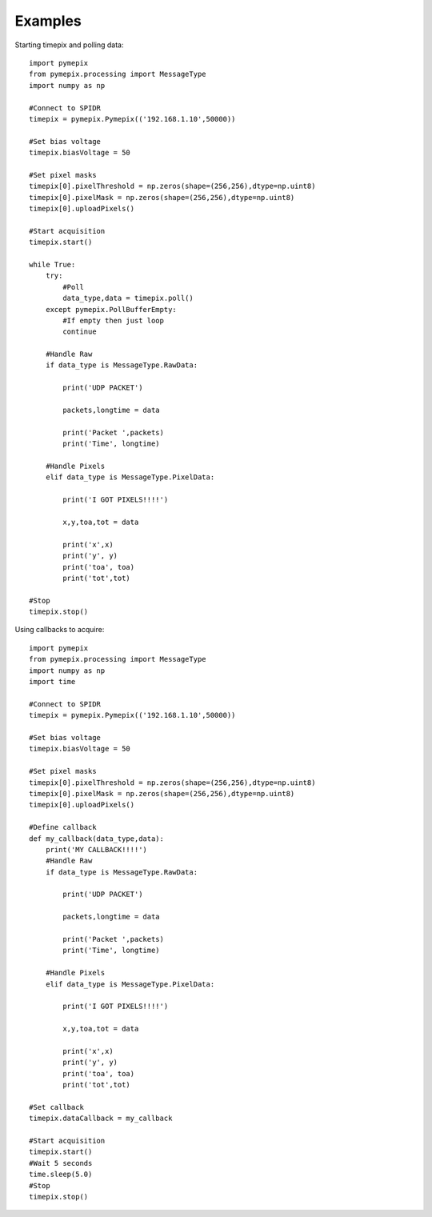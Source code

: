 .. _examples:

========
Examples
========


Starting timepix and polling data::

    import pymepix
    from pymepix.processing import MessageType
    import numpy as np

    #Connect to SPIDR
    timepix = pymepix.Pymepix(('192.168.1.10',50000))

    #Set bias voltage
    timepix.biasVoltage = 50

    #Set pixel masks
    timepix[0].pixelThreshold = np.zeros(shape=(256,256),dtype=np.uint8)
    timepix[0].pixelMask = np.zeros(shape=(256,256),dtype=np.uint8)
    timepix[0].uploadPixels()

    #Start acquisition
    timepix.start()

    while True:
        try:
            #Poll
            data_type,data = timepix.poll()
        except pymepix.PollBufferEmpty:
            #If empty then just loop
            continue

        #Handle Raw
        if data_type is MessageType.RawData:

            print('UDP PACKET')

            packets,longtime = data

            print('Packet ',packets)
            print('Time', longtime)

        #Handle Pixels
        elif data_type is MessageType.PixelData:

            print('I GOT PIXELS!!!!')

            x,y,toa,tot = data

            print('x',x)
            print('y', y)
            print('toa', toa)
            print('tot',tot)

    #Stop
    timepix.stop()

Using callbacks to acquire::

    import pymepix
    from pymepix.processing import MessageType
    import numpy as np
    import time

    #Connect to SPIDR
    timepix = pymepix.Pymepix(('192.168.1.10',50000))

    #Set bias voltage
    timepix.biasVoltage = 50

    #Set pixel masks
    timepix[0].pixelThreshold = np.zeros(shape=(256,256),dtype=np.uint8)
    timepix[0].pixelMask = np.zeros(shape=(256,256),dtype=np.uint8)
    timepix[0].uploadPixels()

    #Define callback
    def my_callback(data_type,data):
        print('MY CALLBACK!!!!')
        #Handle Raw
        if data_type is MessageType.RawData:

            print('UDP PACKET')

            packets,longtime = data

            print('Packet ',packets)
            print('Time', longtime)

        #Handle Pixels
        elif data_type is MessageType.PixelData:

            print('I GOT PIXELS!!!!')

            x,y,toa,tot = data

            print('x',x)
            print('y', y)
            print('toa', toa)
            print('tot',tot)

    #Set callback
    timepix.dataCallback = my_callback

    #Start acquisition
    timepix.start()
    #Wait 5 seconds
    time.sleep(5.0)
    #Stop
    timepix.stop()
